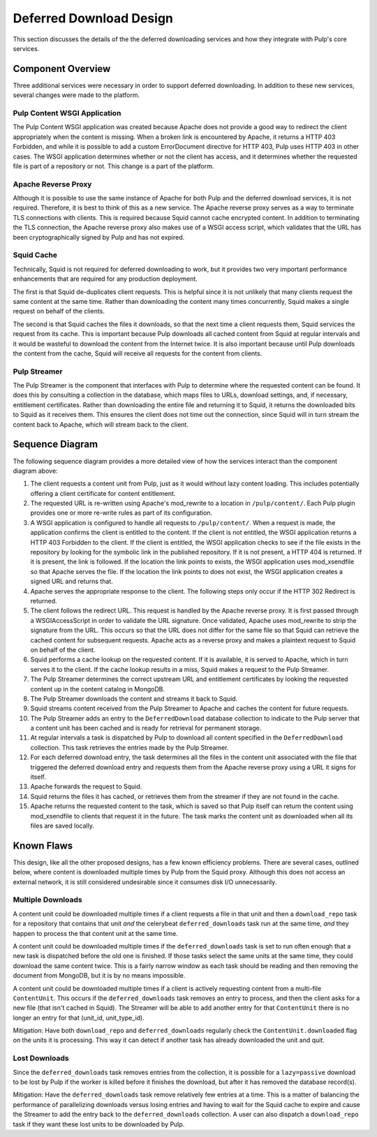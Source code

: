Deferred Download Design
========================

This section discusses the details of the the deferred downloading services and how they
integrate with Pulp's core services.


Component Overview
------------------

Three additional services were necessary in order to support deferred downloading. In addition
to these new services, several changes were made to the platform.

Pulp Content WSGI Application
^^^^^^^^^^^^^^^^^^^^^^^^^^^^^

The Pulp Content WSGI application was created because Apache does not provide a good way to
redirect the client appropriately when the content is missing. When a broken link is encountered
by Apache, it returns a HTTP 403 Forbidden, and while it is possible to add a custom
ErrorDocument directive for HTTP 403, Pulp uses HTTP 403 in other cases. The WSGI application
determines whether or not the client has access, and it determines whether the requested file
is part of a repository or not. This change is a part of the platform.

Apache Reverse Proxy
^^^^^^^^^^^^^^^^^^^^

Although it is possible to use the same instance of Apache for both Pulp and the deferred
download services, it is not required. Therefore, it is best to think of this as a new service.
The Apache reverse proxy serves as a way to terminate TLS connections with clients. This is
required because Squid cannot cache encrypted content. In addition to terminating the TLS
connection, the Apache reverse proxy also makes use of a WSGI access script, which validates
that the URL has been cryptographically signed by Pulp and has not expired.

Squid Cache
^^^^^^^^^^^

Technically, Squid is not required for deferred downloading to work, but it provides two very
important performance enhancements that are required for any production deployment.

The first is that Squid de-duplicates client requests. This is helpful since it is not unlikely
that many clients request the same content at the same time. Rather than downloading the content
many times concurrently, Squid makes a single request on behalf of the clients.

The second is that Squid caches the files it downloads, so that the next time a client requests
them, Squid services the request from its cache. This is important because Pulp downloads all
cached content from Squid at regular intervals and it would be wasteful to download the content
from the Internet twice. It is also important because until Pulp downloads the content from
the cache, Squid will receive all requests for the content from clients.

Pulp Streamer
^^^^^^^^^^^^^

The Pulp Streamer is the component that interfaces with Pulp to determine where the requested
content can be found. It does this by consulting a collection in the database, which maps files
to URLs, download settings, and, if necessary, entitlement certificates. Rather than downloading
the entire file and returning it to Squid, it returns the downloaded bits to Squid as it receives
them. This ensures the client does not time out the connection, since Squid will in turn stream
the content back to Apache, which will stream back to the client.


Sequence Diagram
----------------

The following sequence diagram provides a more detailed view of how the services interact
than the component diagram above:

.. image:: ../images/deferred_download_sequence.png

#. The client requests a content unit from Pulp, just as it would without lazy content
   loading. This includes potentially offering a client certificate for content entitlement.

#. The requested URL is re-written using Apache's mod_rewrite to a location in ``/pulp/content/``.
   Each Pulp plugin provides one or more re-write rules as part of its configuration.

#. A WSGI application is configured to handle all requests to ``/pulp/content/``. When a request
   is made, the application confirms the client is entitled to the content. If the client is
   not entitled, the WSGI application returns a HTTP 403 Forbidden to the client. If the client
   is entitled, the WSGI application checks to see if the file exists in the repository by
   looking for the symbolic link in the published repository. If it is not present, a HTTP 404
   is returned. If it is present, the link is followed. If the location the link points to
   exists, the WSGI application uses mod_xsendfile so that Apache serves the file. If the location
   the link points to does not exist, the WSGI application creates a signed URL and returns
   that.

#. Apache serves the appropriate response to the client. The following steps only occur if
   the HTTP 302 Redirect is returned.

#. The client follows the redirect URL. This request is handled by the Apache reverse proxy. It
   is first passed through a WSGIAccessScript in order to validate the URL signature. Once
   validated, Apache uses mod_rewrite to strip the signature from the URL. This occurs so that
   the URL does not differ for the same file so that Squid can retrieve the cached content for
   subsequent requests. Apache acts as a reverse proxy and makes a plaintext request to Squid
   on behalf of the client.

#. Squid performs a cache lookup on the requested content. If it is available, it is served
   to Apache, which in turn serves it to the client. If the cache lookup results in a miss,
   Squid makes a request to the Pulp Streamer.

#. The Pulp Streamer determines the correct upstream URL and entitlement certificates by looking
   the requested content up in the content catalog in MongoDB.

#. The Pulp Streamer downloads the content and streams it back to Squid.

#. Squid streams content received from the Pulp Streamer to Apache and caches the content
   for future requests.

#. The Pulp Streamer adds an entry to the ``DeferredDownload`` database collection to
   indicate to the Pulp server that a content unit has been cached and is ready for retrieval
   for permanent storage.

#. At regular intervals a task is dispatched by Pulp to download all content specified in the
   ``DeferredDownload`` collection. This task retrieves the entries made by the Pulp Streamer.

#. For each deferred download entry, the task determines all the files in the content unit
   associated with the file that triggered the deferred download entry and requests them from
   the Apache reverse proxy using a URL it signs for itself.

#. Apache forwards the request to Squid.

#. Squid returns the files it has cached, or retrieves them from the streamer if they are
   not found in the cache.

#. Apache returns the requested content to the task, which is saved so that Pulp itself can
   return the content using mod_xsendfile to clients that request it in the future. The task
   marks the content unit as downloaded when all its files are saved locally.


Known Flaws
-----------

This design, like all the other proposed designs, has a few known efficiency problems.
There are several cases, outlined below, where content is downloaded multiple times
by Pulp from the Squid proxy. Although this does not access an external network, it
is still considered undesirable since it consumes disk I/O unnecessarily.


Multiple Downloads
^^^^^^^^^^^^^^^^^^

A content unit could be downloaded multiple times if a client requests a
file in that unit and then a ``download_repo`` task for a repository that
contains that unit *and* the celerybeat ``deferred_downloads`` task run at
the same time, *and* they happen to process the that content unit at the
same time.

A content unit could be downloaded multiple times if the ``deferred_downloads``
task is set to run often enough that a new task is dispatched before the
old one is finished. If those tasks select the same units at the same time,
they could download the same content twice. This is a fairly narrow window
as each task should be reading and then removing the document from MongoDB,
but it is by no means impossible.

A content unit could be downloaded multiple times if a client is actively
requesting content from a multi-file ``ContentUnit``. This occurs if the
``deferred_downloads`` task removes an entry to process, and then the client
asks for a new file (that isn't cached in Squid). The Streamer will be able
to add another entry for that ``ContentUnit`` there is no longer an entry
for that (unit_id, unit_type_id).

Mitigation: Have both ``download_repo`` and ``deferred_downloads`` regularly
check the ``ContentUnit.downloaded`` flag on the units it is processing. This
way it can detect if another task has already downloaded the unit and quit.


Lost Downloads
^^^^^^^^^^^^^^

Since the ``deferred_downloads`` task removes entries from the collection,
it is possible for a ``lazy=passive`` download to be lost by Pulp if the
worker is killed before it finishes the download, but after it has removed
the database record(s).

Mitigation: Have the ``deferred_downloads`` task remove relatively few entries
at a time. This is a matter of balancing the performance of parallelizing
downloads versus losing entries and having to wait for the Squid cache to expire
and cause the Streamer to add the entry back to the ``deferred_downloads``
collection. A user can also dispatch a ``download_repo`` task if they want these
lost units to be downloaded by Pulp.
